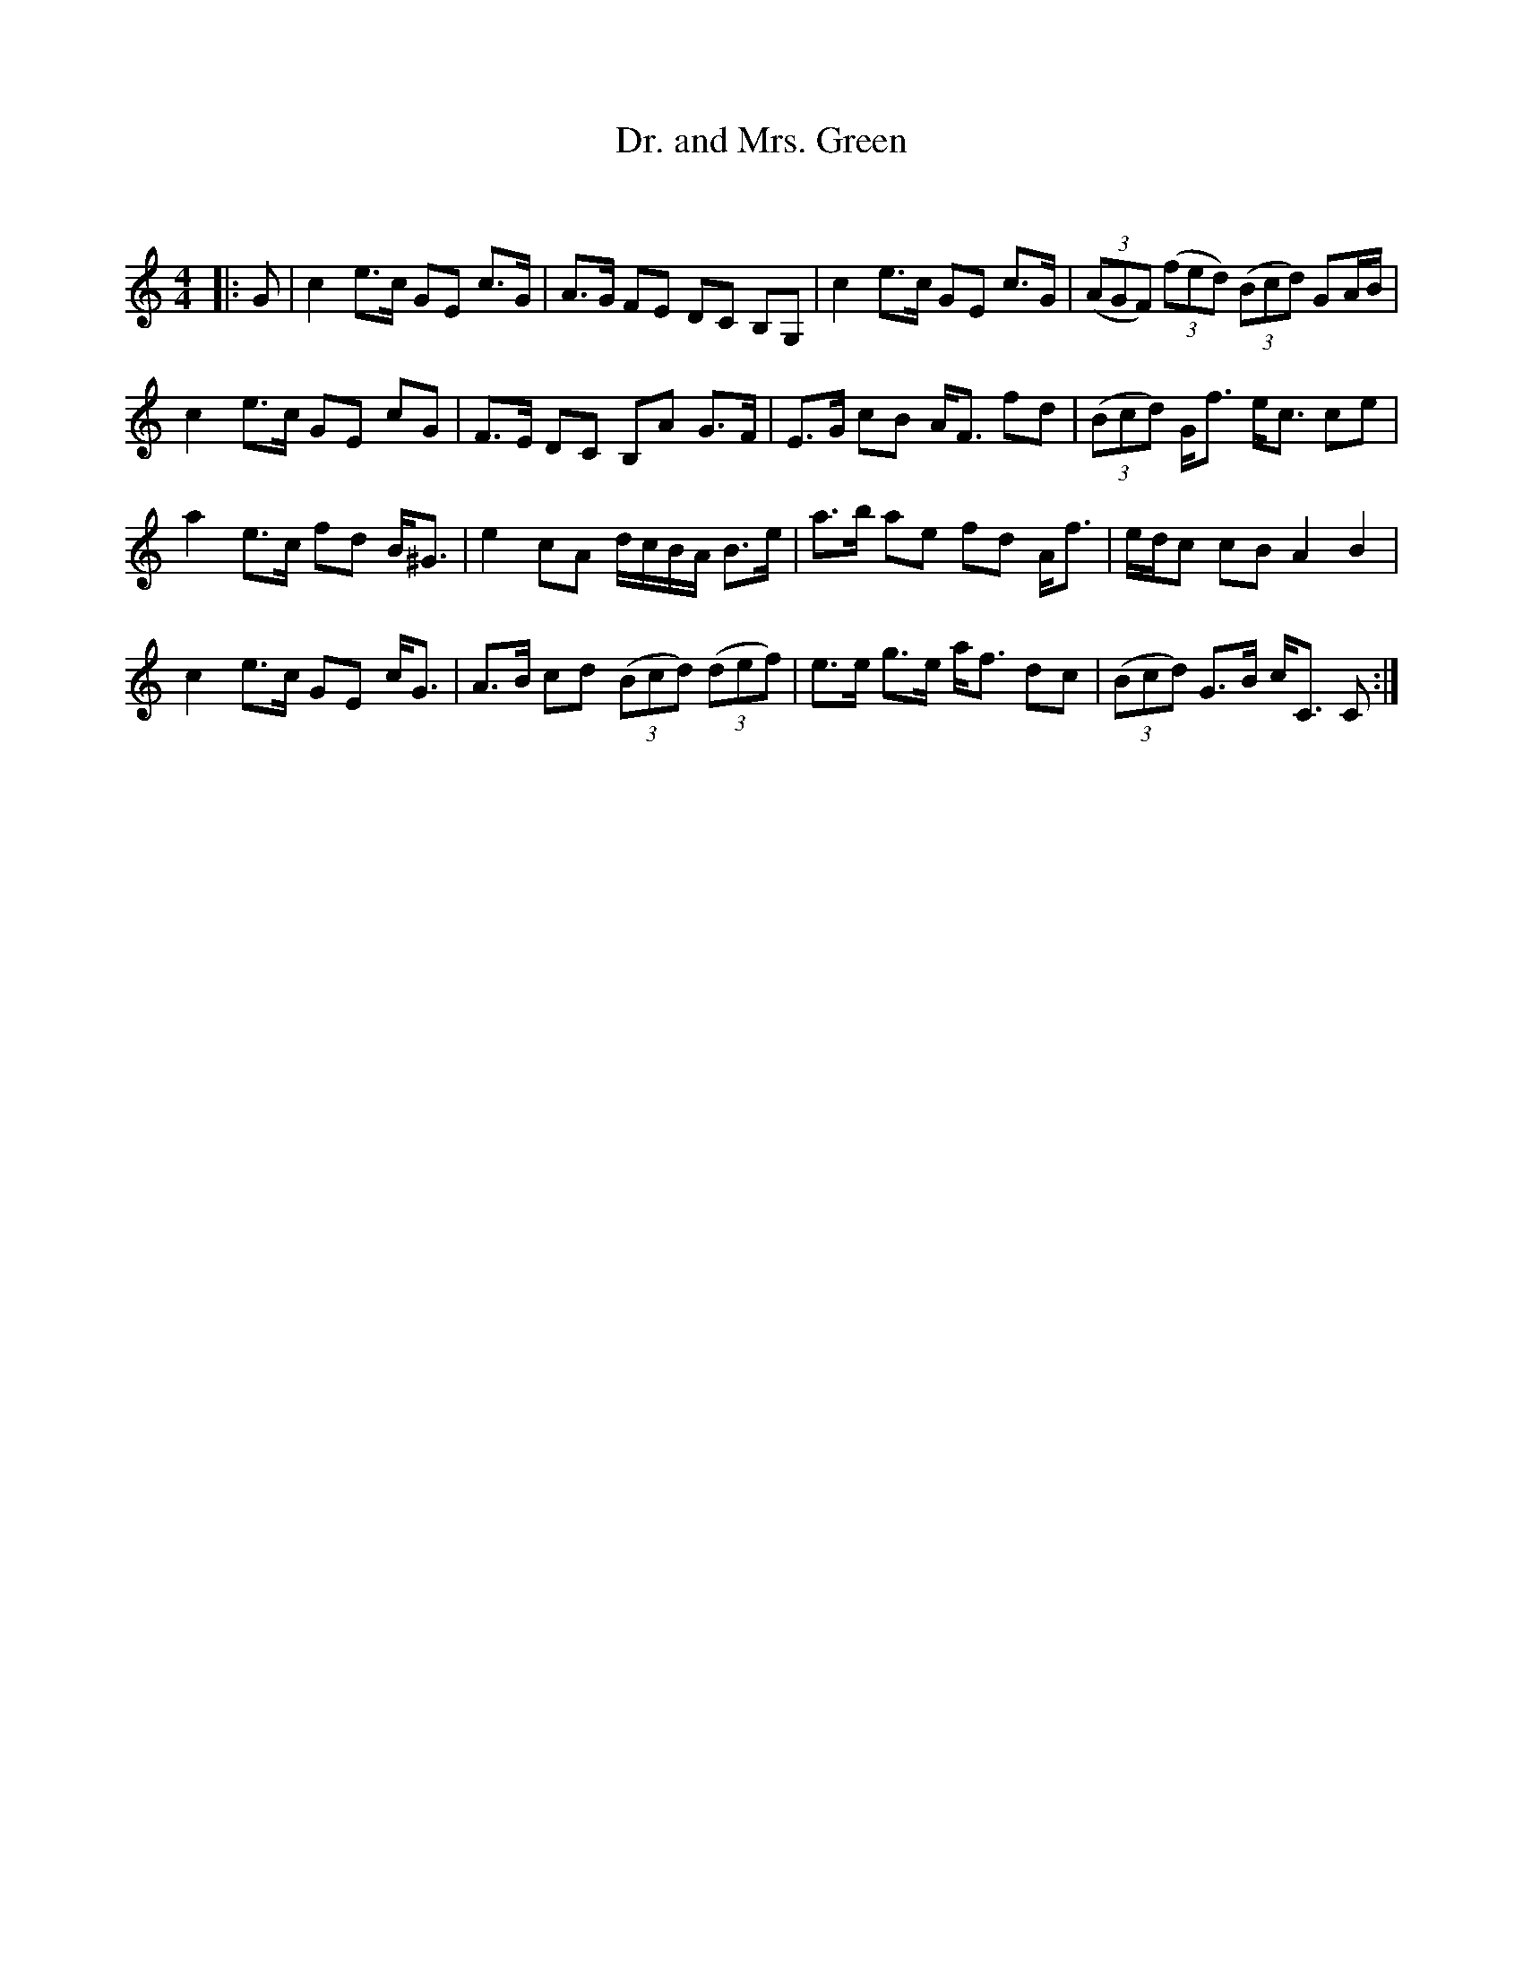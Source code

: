 X:1
T: Dr. and Mrs. Green
C:
R:Strathspey
Q: 128
K:C
M:4/4
L:1/16
|:G2|c4 e3c G2E2 c3G|A3G F2E2 D2C2 B,2G,2|c4 e3c G2E2 c3G|((3A2G2F2) ((3f2e2d2) ((3B2c2d2) G2AB|
c4 e3c G2E2 c2G2|F3E D2C2 B,2A2 G3F|E3G c2B2 AF3 f2d2|((3B2c2d2) Gf3 ec3 c2e2|
a4 e3c f2d2 B^G3|e4 c2A2 dcBA B3e|a3b a2e2 f2d2 Af3|edc2 c2B2 A4B4|
c4 e3c G2E2 cG3|A3B c2d2 ((3B2c2d2) ((3d2e2f2) |e3e g3e af3 d2c2|((3B2c2d2) G3B cC3 C2:|
